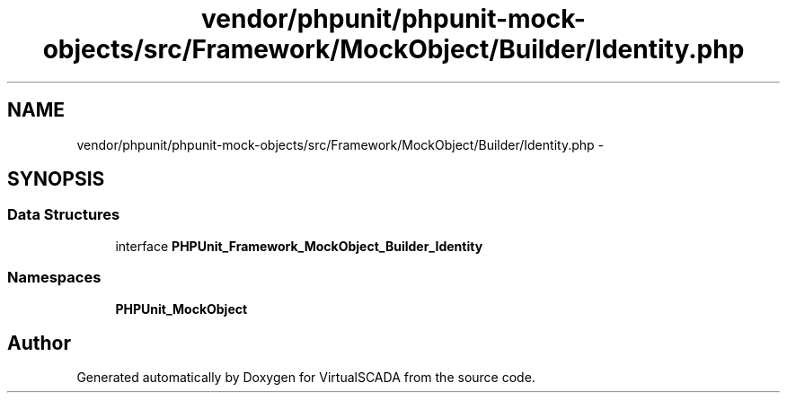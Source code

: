 .TH "vendor/phpunit/phpunit-mock-objects/src/Framework/MockObject/Builder/Identity.php" 3 "Tue Apr 14 2015" "Version 1.0" "VirtualSCADA" \" -*- nroff -*-
.ad l
.nh
.SH NAME
vendor/phpunit/phpunit-mock-objects/src/Framework/MockObject/Builder/Identity.php \- 
.SH SYNOPSIS
.br
.PP
.SS "Data Structures"

.in +1c
.ti -1c
.RI "interface \fBPHPUnit_Framework_MockObject_Builder_Identity\fP"
.br
.in -1c
.SS "Namespaces"

.in +1c
.ti -1c
.RI " \fBPHPUnit_MockObject\fP"
.br
.in -1c
.SH "Author"
.PP 
Generated automatically by Doxygen for VirtualSCADA from the source code\&.
